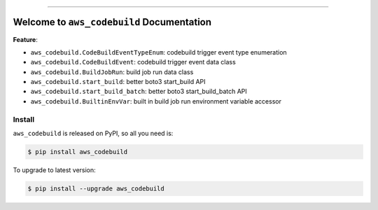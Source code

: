 
.. image:: https://readthedocs.org/projects/aws_codebuild/badge/?version=latest
    :target: https://aws_codebuild.readthedocs.io/index.html
    :alt: Documentation Status

.. image:: https://github.com/MacHu-GWU/aws_codebuild-project/workflows/CI/badge.svg
    :target: https://github.com/MacHu-GWU/aws_codebuild-project/actions?query=workflow:CI

.. image:: https://codecov.io/gh/MacHu-GWU/aws_codebuild-project/branch/main/graph/badge.svg
    :target: https://codecov.io/gh/MacHu-GWU/aws_codebuild-project

.. image:: https://img.shields.io/pypi/v/aws_codebuild.svg
    :target: https://pypi.python.org/pypi/aws_codebuild

.. image:: https://img.shields.io/pypi/l/aws_codebuild.svg
    :target: https://pypi.python.org/pypi/aws_codebuild

.. image:: https://img.shields.io/pypi/pyversions/aws_codebuild.svg
    :target: https://pypi.python.org/pypi/aws_codebuild

.. image:: https://img.shields.io/badge/STAR_Me_on_GitHub!--None.svg?style=social
    :target: https://github.com/MacHu-GWU/aws_codebuild-project

------


.. image:: https://img.shields.io/badge/Link-Document-blue.svg
    :target: https://aws_codebuild.readthedocs.io/index.html

.. image:: https://img.shields.io/badge/Link-API-blue.svg
    :target: https://aws_codebuild.readthedocs.io/py-modindex.html

.. image:: https://img.shields.io/badge/Link-Source_Code-blue.svg
    :target: https://aws_codebuild.readthedocs.io/py-modindex.html

.. image:: https://img.shields.io/badge/Link-Install-blue.svg
    :target: `install`_

.. image:: https://img.shields.io/badge/Link-GitHub-blue.svg
    :target: https://github.com/MacHu-GWU/aws_codebuild-project

.. image:: https://img.shields.io/badge/Link-Submit_Issue-blue.svg
    :target: https://github.com/MacHu-GWU/aws_codebuild-project/issues

.. image:: https://img.shields.io/badge/Link-Request_Feature-blue.svg
    :target: https://github.com/MacHu-GWU/aws_codebuild-project/issues

.. image:: https://img.shields.io/badge/Link-Download-blue.svg
    :target: https://pypi.org/pypi/aws_codebuild#files


Welcome to ``aws_codebuild`` Documentation
==============================================================================
**Feature**:

- ``aws_codebuild.CodeBuildEventTypeEnum``: codebuild trigger event type enumeration
- ``aws_codebuild.CodeBuildEvent``: codebuild trigger event data class
- ``aws_codebuild.BuildJobRun``: build job run data class
- ``aws_codebuild.start_build``: better boto3 start_build API
- ``aws_codebuild.start_build_batch``: better boto3 start_build_batch API
- ``aws_codebuild.BuiltinEnvVar``: built in build job run environment variable accessor


.. _install:

Install
------------------------------------------------------------------------------

``aws_codebuild`` is released on PyPI, so all you need is:

.. code-block:: console

    $ pip install aws_codebuild

To upgrade to latest version:

.. code-block:: console

    $ pip install --upgrade aws_codebuild